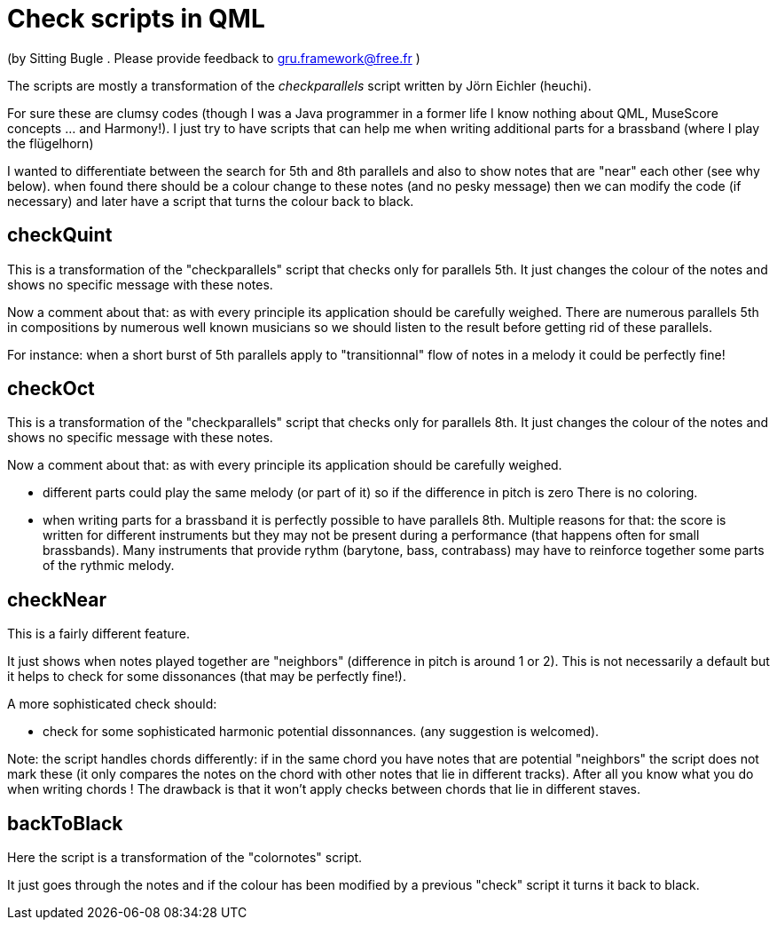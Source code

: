 = Check scripts in QML 

(by Sitting Bugle . Please provide feedback to gru.framework@free.fr )

The scripts are mostly a transformation of the __checkparallels__ script written by Jörn Eichler (heuchi).

For sure these are clumsy codes (though I was a Java programmer in a former life
I know nothing about QML, MuseScore concepts ... and Harmony!).
I just try to have scripts that can help me when writing additional parts for a brassband (where I play the flügelhorn)

I wanted to differentiate between  the search for 5th and 8th parallels and also to show notes that are "near" each other (see why below).
when found there should be a colour change to these notes (and no pesky message) then we can modify the code (if necessary) and later have a 
script that turns the colour back to black.

== checkQuint

This is a transformation of the "checkparallels" script that checks only for parallels 5th. It just changes the colour of the notes
and shows no specific message with these notes.

Now a comment about that: as with every principle its application should be carefully weighed.
There are numerous parallels 5th in compositions by numerous well known  musicians  so we should listen to the result before getting rid of
these parallels.

For instance: when a short burst of 5th parallels apply to "transitionnal" flow of notes in a melody it could be perfectly fine!

== checkOct

This is a transformation of the "checkparallels" script that checks only for parallels 8th. It just changes the colour of the notes
and shows no specific message with these notes.

Now a comment about that: as with every principle its application should be carefully weighed.

- different parts could play the same melody (or part of it) so if the difference in pitch is zero There is no coloring.

- when writing parts for a brassband it is perfectly possible to have parallels 8th. Multiple reasons for that: the score is written for different 
instruments but they may not be present during a  performance (that happens often for small brassbands). 
Many instruments that provide rythm (barytone, bass, contrabass) may have to reinforce together some parts of the rythmic melody.

== checkNear

This is a fairly different feature.

It just shows when notes played together are "neighbors" (difference in pitch is around 1 or 2). 
This is not necessarily a default but it helps to check for some dissonances (that may be perfectly fine!).

A more sophisticated check should:

- check for some sophisticated harmonic potential dissonnances. (any suggestion is welcomed).


Note: the script handles chords differently: if in the same chord you have notes that are potential "neighbors" the script
does not mark these (it only compares the notes on the chord with other notes that lie in different tracks). 
After all you know what you do when writing chords !
The drawback is that it won't apply checks  between chords that lie in different staves.



== backToBlack

Here the script is a transformation of the "colornotes" script.

It just goes through the notes and if the colour has been modified by a previous "check" script it turns it back to black.


